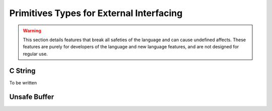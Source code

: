 Primitives Types for External Interfacing
=========================================

.. warning::
	This section details features that break all safeties of the language and can cause undefined affects.
	These features are purely for developers of the language and new language features, and are not designed for regular use.

C String
########

To be written

Unsafe Buffer
#############